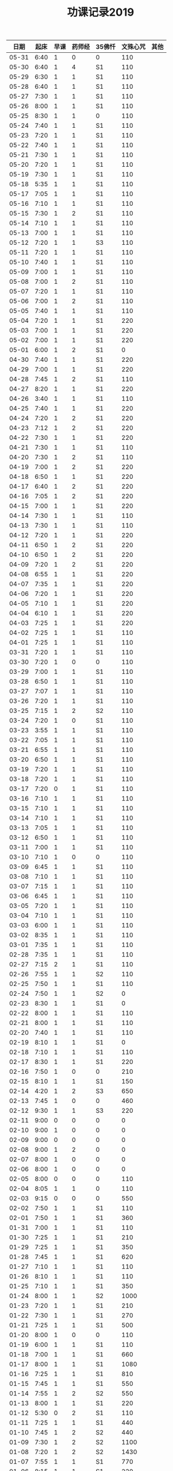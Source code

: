 #+TITLE: 功课记录2019
#+STARTUP: hidestars
#+HTML_HEAD: <link rel="stylesheet" type="text/css" href="../worg.css" />
#+OPTIONS: H:7 num:nil toc:t \n:nil ::t |:t ^:nil -:nil f:t *:t <:t
#+LANGUAGE: cn-zh

|  日期 | 起床 | 早课 | 药师经 | 35佛忏 | 文殊心咒 | 其他 |
|-------+------+------+--------+--------+----------+------|
| 05-31 | 6:40 |    1 |      0 | 0      |      110 |      |
| 05-30 | 6:40 |    1 |      4 | S1     |      110 |      |
| 05-29 | 6:30 |    1 |      1 | S1     |      110 |      |
| 05-28 | 6:40 |    1 |      1 | S1     |      110 |      |
| 05-27 | 7:30 |    1 |      1 | S1     |      110 |      |
| 05-26 | 8:00 |    1 |      1 | S1     |      110 |      |
| 05-25 | 8:30 |    1 |      1 | 0      |      110 |      |
| 05-24 | 7:40 |    1 |      1 | S1     |      110 |      |
| 05-23 | 7:20 |    1 |      1 | S1     |      110 |      |
| 05-22 | 7:40 |    1 |      1 | S1     |      110 |      |
| 05-21 | 7:30 |    1 |      1 | S1     |      110 |      |
| 05-20 | 7:20 |    1 |      1 | S1     |      110 |      |
| 05-19 | 7:30 |    1 |      1 | S1     |      110 |      |
| 05-18 | 5:35 |    1 |      1 | S1     |      110 |      |
| 05-17 | 7:05 |    1 |      1 | S1     |      110 |      |
| 05-16 | 7:10 |    1 |      1 | S1     |      110 |      |
| 05-15 | 7:30 |    1 |      2 | S1     |      110 |      |
| 05-14 | 7:10 |    1 |      1 | S1     |      110 |      |
| 05-13 | 7:00 |    1 |      1 | S1     |      110 |      |
| 05-12 | 7:20 |    1 |      1 | S3     |      110 |      |
| 05-11 | 7:20 |    1 |      1 | S1     |      110 |      |
| 05-10 | 7:40 |    1 |      1 | S1     |      110 |      |
| 05-09 | 7:00 |    1 |      1 | S1     |      110 |      |
| 05-08 | 7:00 |    1 |      2 | S1     |      110 |      |
| 05-07 | 7:20 |    1 |      1 | S1     |      110 |      |
| 05-06 | 7:00 |    1 |      2 | S1     |      110 |      |
| 05-05 | 7:40 |    1 |      1 | S1     |      110 |      |
| 05-04 | 7:20 |    1 |      1 | S1     |      220 |      |
| 05-03 | 7:00 |    1 |      1 | S1     |      220 |      |
| 05-02 | 7:00 |    1 |      1 | S1     |      220 |      |
| 05-01 | 6:00 |    1 |      2 | S1     |        0 |      |
| 04-30 | 7:40 |    1 |      1 | S1     |      220 |      |
| 04-29 | 7:00 |    1 |      1 | S1     |      220 |      |
| 04-28 | 7:45 |    1 |      2 | S1     |      110 |      |
| 04-27 | 8:20 |    1 |      1 | S1     |      220 |      |
| 04-26 | 3:40 |    1 |      1 | S1     |      110 |      |
| 04-25 | 7:40 |    1 |      1 | S1     |      220 |      |
| 04-24 | 7:20 |    1 |      2 | S1     |      220 |      |
| 04-23 | 7:12 |    1 |      2 | S1     |      220 |      |
| 04-22 | 7:30 |    1 |      1 | S1     |      220 |      |
| 04-21 | 7:30 |    1 |      1 | S1     |      110 |      |
| 04-20 | 7:30 |    1 |      2 | S1     |      110 |      |
| 04-19 | 7:00 |    1 |      2 | S1     |      220 |      |
| 04-18 | 6:50 |    1 |      1 | S1     |      220 |      |
| 04-17 | 6:40 |    1 |      2 | S1     |      220 |      |
| 04-16 | 7:05 |    1 |      2 | S1     |      220 |      |
| 04-15 | 7:00 |    1 |      1 | S1     |      220 |      |
| 04-14 | 7:30 |    1 |      1 | S1     |      110 |      |
| 04-13 | 7:30 |    1 |      1 | S1     |      110 |      |
| 04-12 | 7:20 |    1 |      1 | S1     |      220 |      |
| 04-11 | 6:50 |    1 |      2 | S1     |      220 |      |
| 04-10 | 6:50 |    1 |      2 | S1     |      220 |      |
| 04-09 | 7:20 |    1 |      2 | S1     |      220 |      |
| 04-08 | 6:55 |    1 |      1 | S1     |      220 |      |
| 04-07 | 7:35 |    1 |      1 | S1     |      220 |      |
| 04-06 | 7:20 |    1 |      1 | S1     |      220 |      |
| 04-05 | 7:10 |    1 |      1 | S1     |      220 |      |
| 04-04 | 6:10 |    1 |      1 | S1     |      220 |      |
| 04-03 | 7:25 |    1 |      1 | S1     |      220 |      |
| 04-02 | 7:25 |    1 |      1 | S1     |      110 |      |
| 04-01 | 7:25 |    1 |      1 | S1     |      110 |      |
| 03-31 | 7:20 |    1 |      1 | S1     |      110 |      |
| 03-30 | 7:20 |    1 |      0 | 0      |      110 |      |
| 03-29 | 7:00 |    1 |      1 | S1     |      110 |      |
| 03-28 | 6:50 |    1 |      1 | S1     |      110 |      |
| 03-27 | 7:07 |    1 |      1 | S1     |      110 |      |
| 03-26 | 7:20 |    1 |      1 | S1     |      110 |      |
| 03-25 | 7:15 |    1 |      2 | S2     |      110 |      |
| 03-24 | 7:20 |    1 |      0 | S1     |      110 |      |
| 03-23 | 3:55 |    1 |      1 | S1     |      110 |      |
| 03-22 | 7:05 |    1 |      1 | S1     |      110 |      |
| 03-21 | 6:55 |    1 |      1 | S1     |      110 |      |
| 03-20 | 6:50 |    1 |      1 | S1     |      110 |      |
| 03-19 | 7:20 |    1 |      1 | S1     |      110 |      |
| 03-18 | 7:20 |    1 |      1 | S1     |      110 |      |
| 03-17 | 7:20 |    0 |      1 | S1     |      110 |      |
| 03-16 | 7:10 |    1 |      1 | S1     |      110 |      |
| 03-15 | 7:10 |    1 |      1 | S1     |      110 |      |
| 03-14 | 7:10 |    1 |      1 | S1     |      110 |      |
| 03-13 | 7:05 |    1 |      1 | S1     |      110 |      |
| 03-12 | 6:50 |    1 |      1 | S1     |      110 |      |
| 03-11 | 7:00 |    1 |      1 | S1     |      110 |      |
| 03-10 | 7:10 |    1 |      0 | 0      |      110 |      |
| 03-09 | 6:45 |    1 |      1 | S1     |      110 |      |
| 03-08 | 7:10 |    1 |      1 | S1     |      110 |      |
| 03-07 | 7:15 |    1 |      1 | S1     |      110 |      |
| 03-06 | 6:45 |    1 |      1 | S1     |      110 |      |
| 03-05 | 7:20 |    1 |      1 | S1     |      110 |      |
| 03-04 | 7:10 |    1 |      1 | S1     |      110 |      |
| 03-03 | 6:00 |    1 |      1 | S1     |      110 |      |
| 03-02 | 8:35 |    1 |      1 | S1     |      110 |      |
| 03-01 | 7:35 |    1 |      1 | S1     |      110 |      |
| 02-28 | 7:35 |    1 |      1 | S1     |      110 |      |
| 02-27 | 7:15 |    2 |      1 | S1     |      110 |      |
| 02-26 | 7:55 |    1 |      1 | S2     |      110 |      |
| 02-25 | 7:50 |    1 |      1 | S1     |      110 |      |
| 02-24 | 7:50 |    1 |      1 | S2     |        0 |      |
| 02-23 | 8:30 |    1 |      1 | S1     |        0 |      |
| 02-22 | 8:00 |    1 |      1 | S1     |      110 |      |
| 02-21 | 8:00 |    1 |      1 | S1     |      110 |      |
| 02-20 | 7:40 |    1 |      1 | S1     |      110 |      |
| 02-19 | 8:10 |    1 |      1 | S1     |        0 |      |
| 02-18 | 7:10 |    1 |      1 | S1     |      110 |      |
| 02-17 | 8:30 |    1 |      1 | S1     |      220 |      |
| 02-16 | 7:50 |    1 |      0 | 0      |      210 |      |
| 02-15 | 8:10 |    1 |      1 | S1     |      150 |      |
| 02-14 | 4:20 |    1 |      2 | S3     |      650 |      |
| 02-13 | 7:45 |    1 |      0 | 0      |      460 |      |
| 02-12 | 9:30 |    1 |      1 | S3     |      220 |      |
| 02-11 | 9:00 |    0 |      0 | 0      |        0 |      |
| 02-10 | 9:00 |    1 |      0 | 0      |        0 |      |
| 02-09 | 9:00 |    0 |      0 | 0      |        0 |      |
| 02-08 | 9:00 |    1 |      2 | 0      |        0 |      |
| 02-07 | 8:00 |    1 |      0 | 0      |        0 |      |
| 02-06 | 8:00 |    1 |      0 | 0      |        0 |      |
| 02-05 | 8:00 |    0 |      0 | 0      |      110 |      |
| 02-04 | 8:05 |    1 |      1 | 0      |      110 |      |
| 02-03 | 9:15 |    0 |      0 | 0      |      550 |      |
| 02-02 | 7:50 |    1 |      1 | S1     |      110 |      |
| 02-01 | 7:50 |    1 |      1 | S1     |      360 |      |
| 01-31 | 7:00 |    1 |      1 | S1     |      110 |      |
| 01-30 | 7:25 |    1 |      1 | S1     |      210 |      |
| 01-29 | 7:25 |    1 |      1 | S1     |      350 |      |
| 01-28 | 7:45 |    1 |      1 | S1     |      620 |      |
| 01-27 | 7:10 |    1 |      1 | S1     |      110 |      |
| 01-26 | 8:10 |    1 |      1 | S1     |      110 |      |
| 01-25 | 7:10 |    1 |      1 | S1     |      350 |      |
| 01-24 | 8:00 |    1 |      1 | S2     |     1000 |      |
| 01-23 | 7:20 |    1 |      1 | S1     |      210 |      |
| 01-22 | 7:30 |    1 |      1 | S1     |      270 |      |
| 01-21 | 7:25 |    1 |      1 | S1     |      500 |      |
| 01-20 | 8:00 |    1 |      0 | 0      |      110 |      |
| 01-19 | 6:00 |    1 |      1 | S1     |      110 |      |
| 01-18 | 7:00 |    1 |      1 | S1     |      660 |      |
| 01-17 | 8:00 |    1 |      1 | S1     |     1080 |      |
| 01-16 | 7:25 |    1 |      1 | S1     |      810 |      |
| 01-15 | 7:45 |    1 |      1 | S1     |      550 |      |
| 01-14 | 7:55 |    1 |      2 | S2     |      550 |      |
| 01-13 | 8:00 |    1 |      1 | S1     |      220 |      |
| 01-12 | 5:30 |    0 |      2 | S1     |      110 |      |
| 01-11 | 7:25 |    1 |      1 | S1     |      440 |      |
| 01-10 | 7:45 |    1 |      2 | S2     |      440 |      |
| 01-09 | 7:30 |    1 |      2 | S2     |     1100 |      |
| 01-08 | 7:20 |    1 |      2 | S2     |     1430 |      |
| 01-07 | 7:55 |    1 |      1 | S1     |      770 |      |
| 01-06 | 8:15 |    1 |      1 | S1     |      220 |      |
| 01-05 | 8:10 |    1 |      1 | S1     |      550 |      |
| 01-04 | 7:40 |    1 |      2 | S2     |      250 |      |
| 01-03 | 7:30 |    1 |      2 | S2     |      650 |      |
| 01-02 | 7:55 |    1 |      1 | S1     |      810 |      |
| 01-01 | 8:15 |    1 |      1 | S1     |      110 |      |
